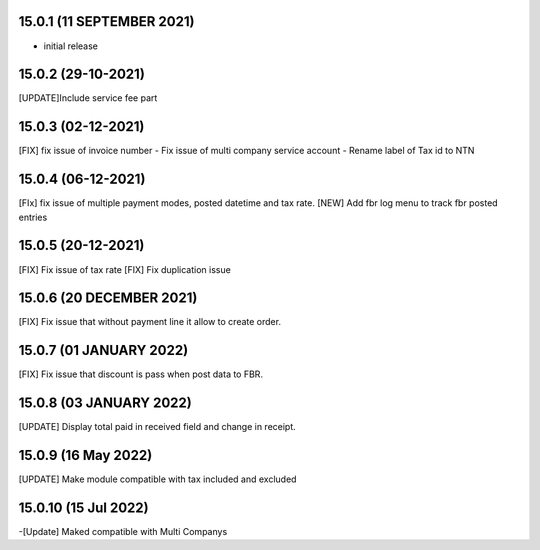 15.0.1 (11 SEPTEMBER 2021)
----------------------------

- initial release



15.0.2 (29-10-2021)
-----------------------

[UPDATE]Include service fee part


15.0.3 (02-12-2021)
--------------------

[FIX] fix issue of invoice number
- Fix issue of multi company service account 
- Rename label of Tax id to NTN


15.0.4 (06-12-2021)
---------------------

[FIx] fix issue of multiple payment modes, posted datetime and tax rate.
[NEW] Add fbr log menu to track fbr posted entries

15.0.5 (20-12-2021)
----------------------

[FIX] Fix issue of tax rate
[FIX] Fix duplication issue

15.0.6 (20 DECEMBER 2021)
---------------------------
[FIX] Fix issue that without payment line it allow to create order.

15.0.7 (01 JANUARY 2022)
---------------------------
[FIX] Fix issue that discount is pass when post data to FBR.

15.0.8 (03 JANUARY 2022)
---------------------------
[UPDATE] Display total paid in received field and change in receipt.


15.0.9 (16 May 2022)
---------------------------

[UPDATE] Make module compatible with tax included and excluded 

15.0.10 (15 Jul 2022)
----------------------------
-[Update] Maked compatible with Multi Companys
